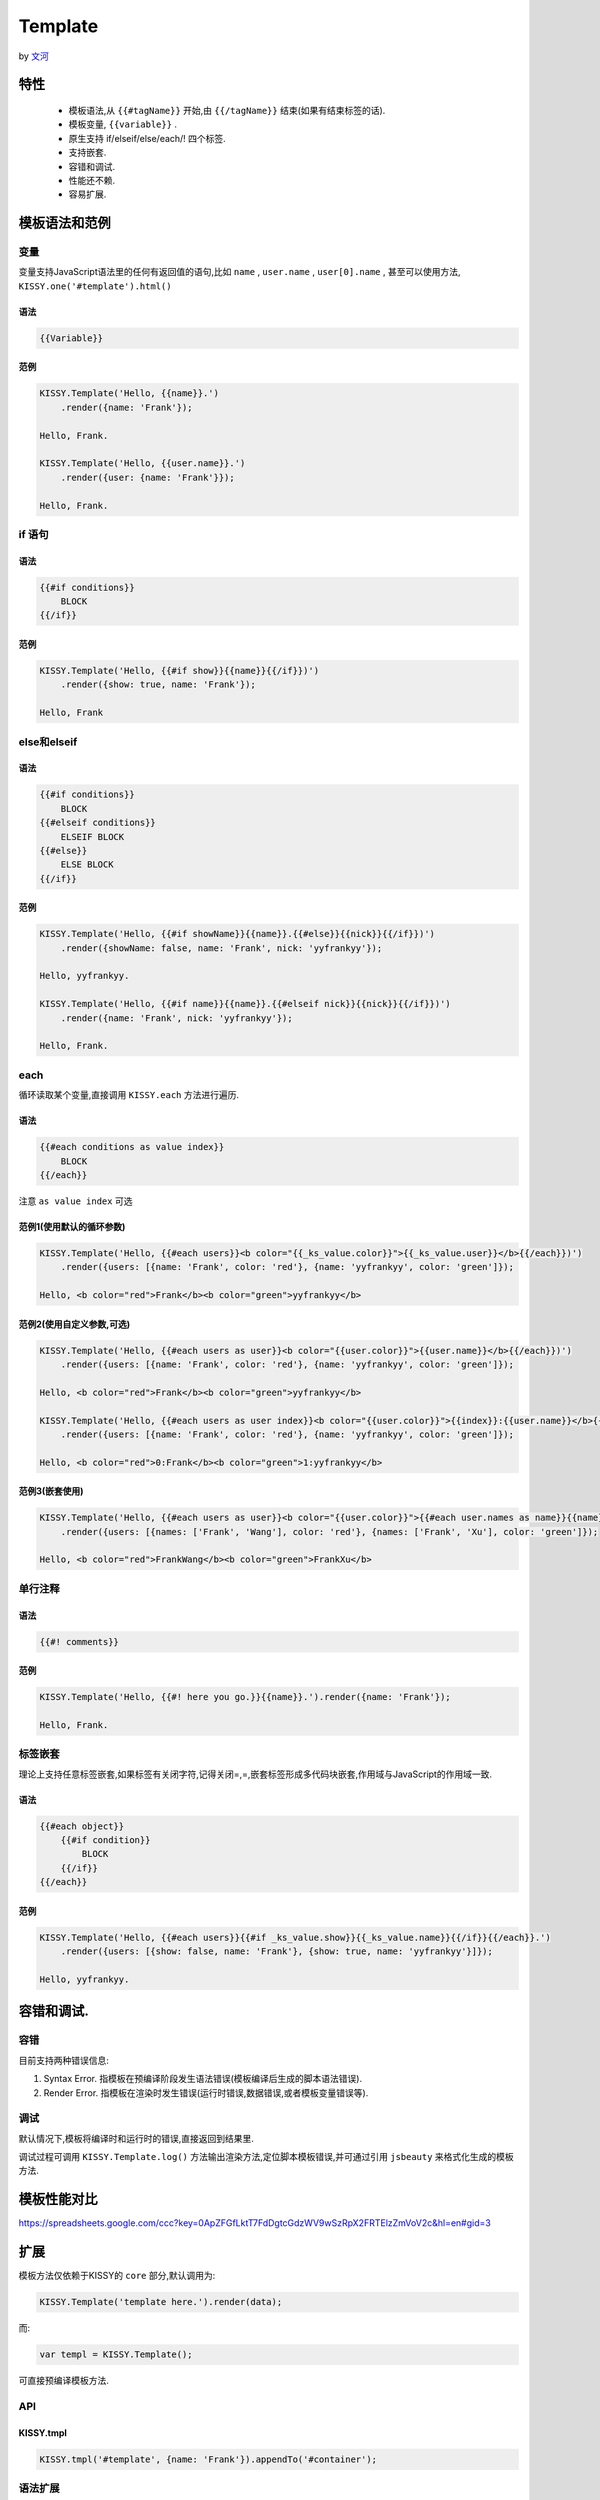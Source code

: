 Template
----------------------------------------------------------------------------

by `文河 <wenhe@taobao.com>`_

特性
============================================================

 * 模板语法,从 ``{{#tagName}}`` 开始,由 ``{{/tagName}}`` 结束(如果有结束标签的话).
 * 模板变量, ``{{variable}}`` .
 * 原生支持 if/elseif/else/each/! 四个标签.
 * 支持嵌套.
 * 容错和调试.
 * 性能还不赖.
 * 容易扩展.

模板语法和范例
================================================================

变量
~~~~~~~~~~~~~~~~~~~~~~~~~~~~~~~~~~~~~~~~~~~~~~~~~~~~~

变量支持JavaScript语法里的任何有返回值的语句,比如  ``name`` ,  ``user.name`` ,  ``user[0].name`` , 甚至可以使用方法,  ``KISSY.one('#template').html()`` 

语法
!!!!!!!!!!!!!!!!!!!!!!!!!!!!!!!!!!!!!!!!!!!!!!!!!!!!!!!!!!

.. code-block:: javascript

    {{Variable}}

范例
!!!!!!!!!!!!!!!!!!!!!!!!!!!!!!!!!!!!!!!!!!!!!!!!!!!!!!!!!!!!

.. code-block:: javascript

    KISSY.Template('Hello, {{name}}.')
        .render({name: 'Frank'});

    Hello, Frank.

    KISSY.Template('Hello, {{user.name}}.')
        .render({user: {name: 'Frank'}});

    Hello, Frank.

if 语句
~~~~~~~~~~~~~~~~~~~~~~~~~~~~~~~~~~~~~~~~~~~~~~~~~~~~~~~~~~~

语法
!!!!!!!!!!!!!!!!!!!!!!!!!!!!!!!!!!!!!!!!!!!!!!!!!!!!!!!!!!!!

.. code-block:: javascript
 
    {{#if conditions}}
        BLOCK
    {{/if}}

范例
!!!!!!!!!!!!!!!!!!!!!!!!!!!!!!!!!!!!!!!!!!!!!!!!!!!!!!!!!!!!!!!!!!!

.. code-block:: javascript

    KISSY.Template('Hello, {{#if show}}{{name}}{{/if}})')
        .render({show: true, name: 'Frank'});

    Hello, Frank

else和elseif
~~~~~~~~~~~~~~~~~~~~~~~~~~~~~~~~~~~~~~~~~~~~~~~~~~~~~~~~~~~~~~~~~~~~

语法
!!!!!!!!!!!!!!!!!!!!!!!!!!!!!!!!!!!!!!!!!!!!!!!!!!!!!!!!!!!!!!!!!!!!!!!!

.. code-block:: javascript

    {{#if conditions}}
        BLOCK
    {{#elseif conditions}}
        ELSEIF BLOCK
    {{#else}}
        ELSE BLOCK
    {{/if}}

范例
!!!!!!!!!!!!!!!!!!!!!!!!!!!!!!!!!!!!!!!!!!!!!!!!!!!!!!!!!!!!!!

.. code-block:: javascript

    KISSY.Template('Hello, {{#if showName}}{{name}}.{{#else}}{{nick}}{{/if}})')
        .render({showName: false, name: 'Frank', nick: 'yyfrankyy'});

    Hello, yyfrankyy.

    KISSY.Template('Hello, {{#if name}}{{name}}.{{#elseif nick}}{{nick}}{{/if}})')
        .render({name: 'Frank', nick: 'yyfrankyy'});

    Hello, Frank.

each
~~~~~~~~~~~~~~~~~~~~~~~~~~~~~~~~~~~~~~~~~~~~~~~~~~~~~~~~~~~~~~~~~~

循环读取某个变量,直接调用 ``KISSY.each`` 方法进行遍历.

语法
!!!!!!!!!!!!!!!!!!!!!!!!!!!!!!!!!!!!!!!!!!!!!!!!!!!!!!!!!!!!!!!!!!!!!!

.. code-block:: javascript

    {{#each conditions as value index}}
        BLOCK
    {{/each}}

注意 ``as value index`` 可选

范例1(使用默认的循环参数)
!!!!!!!!!!!!!!!!!!!!!!!!!!!!!!!!!!!!!!!!!!!!!!!!!!!!!

.. code-block:: javascript

    KISSY.Template('Hello, {{#each users}}<b color="{{_ks_value.color}}">{{_ks_value.user}}</b>{{/each}})')
        .render({users: [{name: 'Frank', color: 'red'}, {name: 'yyfrankyy', color: 'green']});

    Hello, <b color="red">Frank</b><b color="green">yyfrankyy</b>

范例2(使用自定义参数,可选)
!!!!!!!!!!!!!!!!!!!!!!!!!!!!!!!!!!!!!!!!!!!!!!!

.. code-block:: javascript

    KISSY.Template('Hello, {{#each users as user}}<b color="{{user.color}}">{{user.name}}</b>{{/each}})')
        .render({users: [{name: 'Frank', color: 'red'}, {name: 'yyfrankyy', color: 'green']});

    Hello, <b color="red">Frank</b><b color="green">yyfrankyy</b>

    KISSY.Template('Hello, {{#each users as user index}}<b color="{{user.color}}">{{index}}:{{user.name}}</b>{{/each}})')
        .render({users: [{name: 'Frank', color: 'red'}, {name: 'yyfrankyy', color: 'green']});

    Hello, <b color="red">0:Frank</b><b color="green">1:yyfrankyy</b>

范例3(嵌套使用)
!!!!!!!!!!!!!!!!!!!!!!!!!!!!!!!!!!!!!!!!!!!!!!!!!!!!

.. code-block:: javascript

    KISSY.Template('Hello, {{#each users as user}}<b color="{{user.color}}">{{#each user.names as name}}{{name}}{{/each}}</b>{{/each}})')
        .render({users: [{names: ['Frank', 'Wang'], color: 'red'}, {names: ['Frank', 'Xu'], color: 'green']});

    Hello, <b color="red">FrankWang</b><b color="green">FrankXu</b>

单行注释
~~~~~~~~~~~~~~~~~~~~~~~~~~~~~~~~~~~~~~~~~~~~~~~~~~~~~~

语法
!!!!!!!!!!!!!!!!!!!!!!!!!!!!!!!!!!!

.. code-block:: javascript

    {{#! comments}}

范例
!!!!!!!!!!!!!!!!!!!!!!!!!!!!!!!!!!!!!!!!!

.. code-block:: javascript

    KISSY.Template('Hello, {{#! here you go.}}{{name}}.').render({name: 'Frank'});

    Hello, Frank.

标签嵌套
~~~~~~~~~~~~~~~~~~~~~~~~~~~~~~~~~~~~~~~~~~~~~~~

理论上支持任意标签嵌套,如果标签有关闭字符,记得关闭=,=,嵌套标签形成多代码块嵌套,作用域与JavaScript的作用域一致.

语法
!!!!!!!!!!!!!!!!!!!!!!!!!!!!!!!!!!!!!!!!!!!

.. code-block:: javascript

    {{#each object}}
        {{#if condition}}
            BLOCK
        {{/if}}
    {{/each}}

范例
!!!!!!!!!!!!!!!!!!!!!!!!!!!!!!!!!!!!!!!!!

.. code-block:: javascript

    KISSY.Template('Hello, {{#each users}}{{#if _ks_value.show}}{{_ks_value.name}}{{/if}}{{/each}}.')
        .render({users: [{show: false, name: 'Frank'}, {show: true, name: 'yyfrankyy'}]});

    Hello, yyfrankyy.

容错和调试.
===================================================

容错
~~~~~~~~~~~~~~~~~~~~~~~~~~~~~~~~~~~~~~~~~

目前支持两种错误信息:

1. Syntax Error. 指模板在预编译阶段发生语法错误(模板编译后生成的脚本语法错误).
2. Render Error. 指模板在渲染时发生错误(运行时错误,数据错误,或者模板变量错误等).

调试
~~~~~~~~~~~~~~~~~~~~~~~~~~~~~~~~~~~~~~~~~~

默认情况下,模板将编译时和运行时的错误,直接返回到结果里.

调试过程可调用 ``KISSY.Template.log()`` 方法输出渲染方法,定位脚本模板错误,并可通过引用 ``jsbeauty`` 来格式化生成的模板方法.

模板性能对比
====================================================

https://spreadsheets.google.com/ccc?key=0ApZFGfLktT7FdDgtcGdzWV9wSzRpX2FRTElzZmVoV2c&hl=en#gid=3

扩展
======================================================

模板方法仅依赖于KISSY的 ``core`` 部分,默认调用为:

.. code-block:: javascript

    KISSY.Template('template here.').render(data);

而:

.. code-block:: javascript

    var templ = KISSY.Template();

可直接预编译模板方法.

API
~~~~~~~~~~~~~~~~~~~~~~~~~~~~~~~~~~~~~~~~~~~

KISSY.tmpl
!!!!!!!!!!!!!!!!!!!!!!!!!!!!!!!!!!!!!!!!!!!!!

.. code-block:: javascript

    KISSY.tmpl('#template', {name: 'Frank'}).appendTo('#container');

语法扩展
~~~~~~~~~~~~~~~~~~~~~~~~~~~~~~~~~~~~~~~~~~

 ``KISSY.Template.addStatement()`` 方法,提供扩展语法的接口,目前支持标签语法开始,关闭及一个参数传递.

比如:

.. code-block:: javascript

    KISSY.Template.addStatement({'while': {
        start: 'while(KS_TEMPL_STAT_PARAM){',
        end: '}'
    }});

即可支持 ``while`` 语句

.. code-block:: javascript

    {{#while true}}
        BLOCK
    {{/while}}
